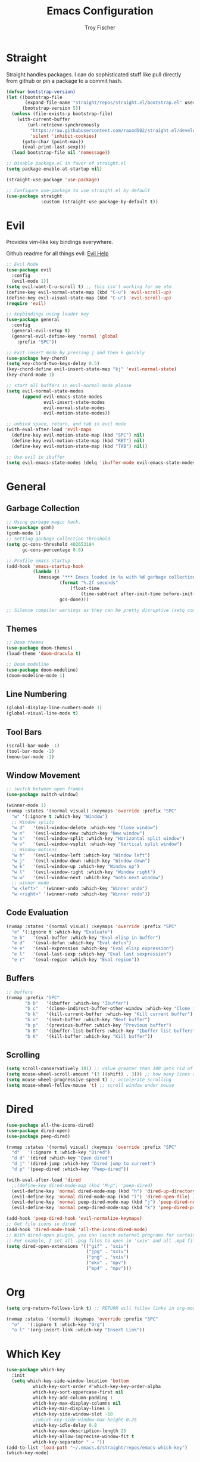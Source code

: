 #+title: Emacs Configuration
#+author: Troy Fischer

* Straight
Straight handles packages. I can do sophisticated stuff like pull directly from github or pin a package to a commit hash.
#+begin_src emacs-lisp
(defvar bootstrap-version)
(let ((bootstrap-file
       (expand-file-name "straight/repos/straight.el/bootstrap.el" user-emacs-directory))
      (bootstrap-version 5))
  (unless (file-exists-p bootstrap-file)
    (with-current-buffer
        (url-retrieve-synchronously
         "https://raw.githubusercontent.com/raxod502/straight.el/develop/install.el"
         'silent 'inhibit-cookies)
      (goto-char (point-max))
      (eval-print-last-sexp)))
  (load bootstrap-file nil 'nomessage))
  
;; Disable package.el in favor of straight.el
(setq package-enable-at-startup nil)

(straight-use-package 'use-package)

;; Configure use-package to use straight.el by default
(use-package straight
             :custom (straight-use-package-by-default t))
#+end_src

* Evil
Provides vim-like key bindings everywhere.

Github readme for all things evil: [[https://github.com/noctuid/evil-guide][Evil Help]]

#+begin_src emacs-lisp
;; Evil Mode
(use-package evil
  :config
  (evil-mode 1))
(setq evil-want-C-u-scroll t) ;; this isn't working for me atm
(define-key evil-normal-state-map (kbd "C-u") 'evil-scroll-up)
(define-key evil-visual-state-map (kbd "C-u") 'evil-scroll-up)
(require 'evil)

;; keybindings using leader key
(use-package general
  :config 
  (general-evil-setup t)
  (general-evil-define-key 'normal 'global
    :prefix "SPC"))

;; Exit insert mode by pressing j and then k quickly
(use-package key-chord)
(setq key-chord-two-keys-delay 0.5)
(key-chord-define evil-insert-state-map "kj" 'evil-normal-state)
(key-chord-mode 1)

;; start all buffers in evil-normal-mode please
(setq evil-normal-state-modes
      (append evil-emacs-state-modes
              evil-insert-state-modes
              evil-normal-state-modes
              evil-motion-state-modes))
			  
;; unbind space, return, and tab in evil mode
(with-eval-after-load 'evil-maps
  (define-key evil-motion-state-map (kbd "SPC") nil)
  (define-key evil-motion-state-map (kbd "RET") nil)
  (define-key evil-motion-state-map (kbd "TAB") nil))
  
;; Use evil in ibuffer
(setq evil-emacs-state-modes (delq 'ibuffer-mode evil-emacs-state-modes))
#+end_src
* General
** Garbage Collection
#+begin_src emacs-lisp
;; Using garbage magic hack.
(use-package gcmh)
(gcmh-mode 1)
;; Setting garbage collection threshold
(setq gc-cons-threshold 402653184
      gc-cons-percentage 0.6)

;; Profile emacs startup
(add-hook 'emacs-startup-hook
		  (lambda ()
			(message "*** Emacs loaded in %s with %d garbage collections."
					(format "%.2f seconds"
						(float-time
							(time-subtract after-init-time before-init-time)))
					gcs-done)))

;; Silence compiler warnings as they can be pretty disruptive (setq comp-async-report-warnings-errors nil)
#+end_src

** Themes
#+begin_src emacs-lisp
;; Doom themes
(use-package doom-themes)
(load-theme 'doom-dracula t)

;; Doom modeline
(use-package doom-modeline)
(doom-modeline-mode 1)
#+end_src
** Line Numbering
#+begin_src emacs-lisp
(global-display-line-numbers-mode 1)
(global-visual-line-mode t)
#+end_src
** Tool Bars
#+begin_src emacs-lisp
(scroll-bar-mode -1)
(tool-bar-mode -1)
(menu-bar-mode -1)
#+end_src
** Window Movement
#+begin_src emacs-lisp
;; switch between open frames
(use-package switch-window)

(winner-mode 1)
(nvmap :states '(normal visual) :keymaps 'override :prefix "SPC"
  "w" '(:ignore t :which-key "Window")
  ;; Window splits
  "w d"   '(evil-window-delete :which-key "Close window")
  "w n"   '(evil-window-new :which-key "New window")
  "w s"   '(evil-window-split :which-key "Horizontal split window")
  "w v"   '(evil-window-vsplit :which-key "Vertical split window")
  ;; Window motions
  "w h"   '(evil-window-left :which-key "Window left")
  "w j"   '(evil-window-down :which-key "Window down")
  "w k"   '(evil-window-up :which-key "Window up")
  "w l"   '(evil-window-right :which-key "Window right")
  "w w"   '(evil-window-next :which-key "Goto next window")
  ;; winner mode
  "w <left>"  '(winner-undo :which-key "Winner undo")
  "w <right>" '(winner-redo :which-key "Winner redo"))
#+end_src
** Code Evaluation
#+begin_src emacs-lisp
(nvmap :states '(normal visual) :keymaps 'override :prefix "SPC"
  "e" '(:ignore t :which-key "Evaluate")
  "e b"   '(eval-buffer :which-key "Eval elisp in buffer")
  "e d"   '(eval-defun :which-key "Eval defun")
  "e e"   '(eval-expression :which-key "Eval elisp expression")
  "e l"   '(eval-last-sexp :which-key "Eval last sexpression")
  "e r"   '(eval-region :which-key "Eval region")) 
#+end_src
** Buffers
#+begin_src emacs-lisp
;; buffers
(nvmap :prefix "SPC"
       "b b"   '(ibuffer :which-key "Ibuffer")
       "b c"   '(clone-indirect-buffer-other-window :which-key "Clone indirect buffer other window")
       "b k"   '(kill-current-buffer :which-key "Kill current buffer")
       "b n"   '(next-buffer :which-key "Next buffer")
       "b p"   '(previous-buffer :which-key "Previous buffer")
       "b B"   '(ibuffer-list-buffers :which-key "Ibuffer list buffers")
       "b K"   '(kill-buffer :which-key "Kill buffer"))
#+end_src
** Scrolling
#+begin_src emacs-lisp
(setq scroll-conservatively 101) ;; value greater than 100 gets rid of half page jumping
(setq mouse-wheel-scroll-amount '(3 ((shift) . 3))) ;; how many lines at a time
(setq mouse-wheel-progressive-speed t) ;; accelerate scrolling
(setq mouse-wheel-follow-mouse 't) ;; scroll window under mouse
#+end_src
* Dired
#+begin_src emacs-lisp
(use-package all-the-icons-dired)
(use-package dired-open)
(use-package peep-dired)

(nvmap :states '(normal visual) :keymaps 'override :prefix "SPC"
  "d"   '(:ignore t :which-key "Dired")
  "d d" '(dired :which-key "Open dired")
  "d j" '(dired-jump :which-key "Dired jump to current")
  "d p" '(peep-dired :which-key "Peep-dired"))

(with-eval-after-load 'dired
  ;;(define-key dired-mode-map (kbd "M-p") 'peep-dired)
  (evil-define-key 'normal dired-mode-map (kbd "h") 'dired-up-directory)
  (evil-define-key 'normal dired-mode-map (kbd "l") 'dired-open-file) ; use dired-find-file instead if not using dired-open package
  (evil-define-key 'normal peep-dired-mode-map (kbd "j") 'peep-dired-next-file)
  (evil-define-key 'normal peep-dired-mode-map (kbd "k") 'peep-dired-prev-file))

(add-hook 'peep-dired-hook 'evil-normalize-keymaps)
;; Get file icons in dired
(add-hook 'dired-mode-hook 'all-the-icons-dired-mode)
;; With dired-open plugin, you can launch external programs for certain extensions
;; For example, I set all .png files to open in 'sxiv' and all .mp4 files to open in 'mpv'
(setq dired-open-extensions '(("gif" . "sxiv")
                              ("jpg" . "sxiv")
                              ("png" . "sxiv")
                              ("mkv" . "mpv")
                              ("mp4" . "mpv")))
#+end_src

* Org
#+begin_src emacs-lisp
(setq org-return-follows-link t) ;; RETURN will follow links in org-mode files

(nvmap :states '(normal) :keymaps 'override :prefix "SPC"
  "o"   '(:ignore t :which-key "Org")
  "o l" '(org-insert-link :which-key "Insert Link"))
#+end_src

* Which Key
#+begin_src emacs-lisp
(use-package which-key
  :init
  (setq which-key-side-window-location 'bottom
		  which-key-sort-order #'which-key-key-order-alpha
		  which-key-sort-uppercase-first nil
		  which-key-add-column-padding 1
		  which-key-max-display-columns nil
		  which-key-min-display-lines 6
		  which-key-side-window-slot -10
		  ;;which-key-side-window-max-height 0.25
		  which-key-idle-delay 0.8
		  which-key-max-description-length 25
		  which-key-allow-imprecise-window-fit t
		  which-key-separator " → "))
(add-to-list 'load-path "~/.emacs.d/straight/repos/emacs-which-key")
(which-key-mode)
#+end_src
* Files
#+begin_src emacs-lisp
(use-package sudo-edit
  :config
  (nvmap :states '(normal visual) :keymaps 'override :prefix "SPC"
    "."     '(find-file :which-key "Find file")
    "f f"   '(find-file :which-key "Find file")
    "f r"   '(counsel-recentf :which-key "Recent files")
    "f s"   '(save-buffer :which-key "Save file")
    "f u"   '(sudo-edit-find-file :which-key "Sudo find file")
    "f y"   '(dt/show-and-copy-buffer-path :which-key "Yank file path")
    "f C"   '(copy-file :which-key "Copy file")
    "f D"   '(delete-file :which-key "Delete file")
    "f R"   '(rename-file :which-key "Rename file")
    "f S"   '(write-file :which-key "Save file as...")
    "f U"   '(sudo-edit :which-key "Sudo edit file")))
#+end_src

* Org
#+begin_src emacs-lisp
(use-package org
  :hook (org-mode . org-indent-mode)
  :bind (("M-k" . org-move-subtree-up)
         ("M-j" . org-move-subtree-down))
  :config
  (setq org-ellipsis "…"
	org-hide-emphasis-markers t
	org-journal-date-format "%B %d, %Y (%A) "
	org-journal-file-format "%Y-%m-%d.org"
	org-src-preserve-indentation nil
	org-src-tab-acts-natively t
	org-edit-src-content-indentation 0
	org-directory "~/Org/"
	org-agenda-files '("~/Org/agenda.org")
	org-default-notes-file (expand-file-name "notes.org" org-directory))
     
  )

;; (use-package org-bullets
;;   :hook (org-mode . (lambda () (org-bullets-mode 1))))

(require 'org-tempo nil t)
#+end_src
** Source Blocks
#+begin_src emacs-lisp
(setq org-src-fontify-natively t
    org-src-tab-acts-natively t
    org-confirm-babel-evaluate nil
    org-edit-src-content-indentation 0)
#+end_src
* Ivy (Counsel/Swiper)
#+begin_src emacs-lisp
(use-package counsel
  :after ivy
  :config
  (counsel-mode))
(use-package ivy
  :defer 0.1
  :diminish
  :bind
  (("C-c C-r" . ivy-resume)
   ("C-x B" . ivy-switch-buffer-other-window)
   ("C-j" . ivy-next-line)
   ("C-k" . ivy-previous-line))
  :custom
  (setq ivy-count-format "(%d/%d) ")
  (setq ivy-use-virtual-buffers t)
  (setq enable-recursive-minibuffers t)
  :config
  (ivy-mode)
  (setq ivy-initial-inputs-alist nil))
(use-package ivy-rich
  :after ivy
  :custom
  (ivy-virtual-abbreviate 'full
   ivy-rich-switch-buffer-align-virtual-buffer t
   ivy-rich-path-style 'abbrev)
  :config
  (ivy-set-display-transformer 'ivy-switch-buffer
                               'ivy-rich-switch-buffer-transformer)
  (ivy-rich-mode 1)) ;; this gets us descriptions in M-x.
(use-package swiper
  :after ivy
  :bind (("C-s" . swiper)))

(use-package ivy-posframe
  :init
  (setq ivy-posframe-display-functions-alist
    '((swiper                     . ivy-posframe-display-at-point)
      (complete-symbol            . ivy-posframe-display-at-point)
      (counsel-M-x                . ivy-display-function-fallback)
      (counsel-esh-history        . ivy-posframe-display-at-window-center)
      (counsel-describe-function  . ivy-display-function-fallback)
      (counsel-describe-variable  . ivy-display-function-fallback)
      (counsel-find-file          . ivy-display-function-fallback)
      (counsel-recentf            . ivy-display-function-fallback)
      (counsel-register           . ivy-posframe-display-at-frame-bottom-window-center)
      (dmenu                      . ivy-posframe-display-at-frame-top-center)
      (nil                        . ivy-posframe-display))
    ivy-posframe-height-alist
    '((swiper . 20)
      (dmenu . 20)
      (t . 10)))
  :config
  (ivy-posframe-mode 1)) ; 1 enables posframe-mode, 0 disables it.
  
(use-package smex
 :config
 (smex-initialize))

#+end_src
* Eshell
#+begin_src emacs-lisp
(nvmap :prefix "SPC"
       "e h"   '(counsel-esh-history :which-key "Eshell history")
       "e s"   '(eshell :which-key "Eshell"))
#+end_src

#+begin_src emacs-lisp
(use-package eshell-syntax-highlighting
  :after esh-mode
  :config
  (eshell-syntax-highlighting-global-mode +1))

(setq eshell-rc-script (concat user-emacs-directory "eshell/profile")
      eshell-aliases-file (concat user-emacs-directory "eshell/aliases")
      eshell-history-size 5000
      eshell-buffer-maximum-lines 5000
      eshell-hist-ignoredups t
      eshell-scroll-to-bottom-on-input t
      eshell-destroy-buffer-when-process-dies t
      eshell-visual-commands'("bash" "fish" "htop" "ssh" "top" "zsh"))
#+end_src
* Writeroom
Let's bind this to a key...
#+begin_src emacs-lisp
(use-package writeroom-mode)
#+end_src
* Magit
#+begin_src emacs-lisp
(use-package magit)
#+end_src
* Dashboard
#+begin_src emacs-lisp
(use-package dashboard
  :init      ;; tweak dashboard config before loading it
  (setq dashboard-set-heading-icons t)
  (setq dashboard-set-file-icons t)
  (setq dashboard-banner-logo-title "God damn you look good today.")
  (setq dashboard-startup-banner 'logo) ;; use standard emacs logo as banner
  ;;(setq dashboard-startup-banner "~/.emacs.d/emacs-dash.png")  ;; use custom image as banner
  (setq dashboard-center-content nil) ;; set to 't' for centered content
  (setq dashboard-items '((recents . 5)
                          (agenda . 5 )
                          (bookmarks . 3)
                          (projects . 3)
                          (registers . 3)))
  :config
  (dashboard-setup-startup-hook)
  (dashboard-modify-heading-icons '((recents . "file-text")
			      (bookmarks . "book"))))

(setq initial-buffer-choice (lambda () (get-buffer "*dashboard*"))) ;; emacs client should always open dashboard
#+end_src
